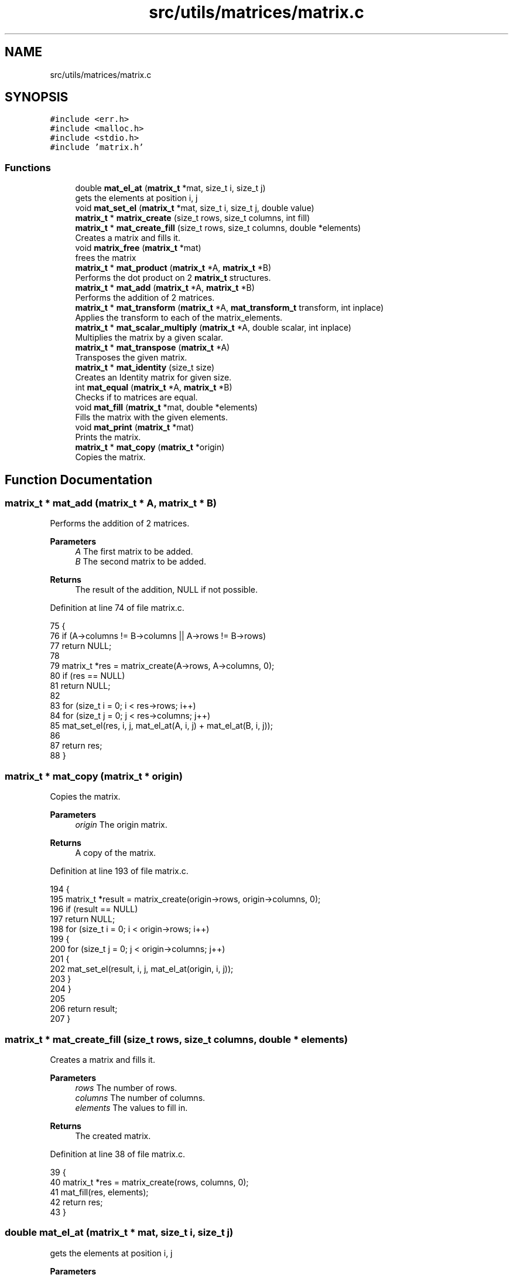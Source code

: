 .TH "src/utils/matrices/matrix.c" 3 "Sat Oct 29 2022" "OCR-Lezcollitade" \" -*- nroff -*-
.ad l
.nh
.SH NAME
src/utils/matrices/matrix.c
.SH SYNOPSIS
.br
.PP
\fC#include <err\&.h>\fP
.br
\fC#include <malloc\&.h>\fP
.br
\fC#include <stdio\&.h>\fP
.br
\fC#include 'matrix\&.h'\fP
.br

.SS "Functions"

.in +1c
.ti -1c
.RI "double \fBmat_el_at\fP (\fBmatrix_t\fP *mat, size_t i, size_t j)"
.br
.RI "gets the elements at position i, j "
.ti -1c
.RI "void \fBmat_set_el\fP (\fBmatrix_t\fP *mat, size_t i, size_t j, double value)"
.br
.ti -1c
.RI "\fBmatrix_t\fP * \fBmatrix_create\fP (size_t rows, size_t columns, int fill)"
.br
.ti -1c
.RI "\fBmatrix_t\fP * \fBmat_create_fill\fP (size_t rows, size_t columns, double *elements)"
.br
.RI "Creates a matrix and fills it\&. "
.ti -1c
.RI "void \fBmatrix_free\fP (\fBmatrix_t\fP *mat)"
.br
.RI "frees the matrix "
.ti -1c
.RI "\fBmatrix_t\fP * \fBmat_product\fP (\fBmatrix_t\fP *A, \fBmatrix_t\fP *B)"
.br
.RI "Performs the dot product on 2 \fBmatrix_t\fP structures\&. "
.ti -1c
.RI "\fBmatrix_t\fP * \fBmat_add\fP (\fBmatrix_t\fP *A, \fBmatrix_t\fP *B)"
.br
.RI "Performs the addition of 2 matrices\&. "
.ti -1c
.RI "\fBmatrix_t\fP * \fBmat_transform\fP (\fBmatrix_t\fP *A, \fBmat_transform_t\fP transform, int inplace)"
.br
.RI "Applies the transform to each of the matrix_elements\&. "
.ti -1c
.RI "\fBmatrix_t\fP * \fBmat_scalar_multiply\fP (\fBmatrix_t\fP *A, double scalar, int inplace)"
.br
.RI "Multiplies the matrix by a given scalar\&. "
.ti -1c
.RI "\fBmatrix_t\fP * \fBmat_transpose\fP (\fBmatrix_t\fP *A)"
.br
.RI "Transposes the given matrix\&. "
.ti -1c
.RI "\fBmatrix_t\fP * \fBmat_identity\fP (size_t size)"
.br
.RI "Creates an Identity matrix for given size\&. "
.ti -1c
.RI "int \fBmat_equal\fP (\fBmatrix_t\fP *A, \fBmatrix_t\fP *B)"
.br
.RI "Checks if to matrices are equal\&. "
.ti -1c
.RI "void \fBmat_fill\fP (\fBmatrix_t\fP *mat, double *elements)"
.br
.RI "Fills the matrix with the given elements\&. "
.ti -1c
.RI "void \fBmat_print\fP (\fBmatrix_t\fP *mat)"
.br
.RI "Prints the matrix\&. "
.ti -1c
.RI "\fBmatrix_t\fP * \fBmat_copy\fP (\fBmatrix_t\fP *origin)"
.br
.RI "Copies the matrix\&. "
.in -1c
.SH "Function Documentation"
.PP 
.SS "\fBmatrix_t\fP * mat_add (\fBmatrix_t\fP * A, \fBmatrix_t\fP * B)"

.PP
Performs the addition of 2 matrices\&. 
.PP
\fBParameters\fP
.RS 4
\fIA\fP The first matrix to be added\&. 
.br
\fIB\fP The second matrix to be added\&. 
.RE
.PP
\fBReturns\fP
.RS 4
The result of the addition, NULL if not possible\&. 
.RE
.PP

.PP
Definition at line 74 of file matrix\&.c\&.
.PP
.nf
75 {
76     if (A->columns != B->columns || A->rows != B->rows)
77         return NULL;
78 
79     matrix_t *res = matrix_create(A->rows, A->columns, 0);
80     if (res == NULL)
81         return NULL;
82 
83     for (size_t i = 0; i < res->rows; i++)
84         for (size_t j = 0; j < res->columns; j++)
85             mat_set_el(res, i, j, mat_el_at(A, i, j) + mat_el_at(B, i, j));
86 
87     return res;
88 }
.fi
.SS "\fBmatrix_t\fP * mat_copy (\fBmatrix_t\fP * origin)"

.PP
Copies the matrix\&. 
.PP
\fBParameters\fP
.RS 4
\fIorigin\fP The origin matrix\&. 
.RE
.PP
\fBReturns\fP
.RS 4
A copy of the matrix\&. 
.RE
.PP

.PP
Definition at line 193 of file matrix\&.c\&.
.PP
.nf
194 {
195     matrix_t *result = matrix_create(origin->rows, origin->columns, 0);
196     if (result == NULL)
197         return NULL;
198     for (size_t i = 0; i < origin->rows; i++)
199     {
200         for (size_t j = 0; j < origin->columns; j++)
201         {
202             mat_set_el(result, i, j, mat_el_at(origin, i, j));
203         }
204     }
205 
206     return result;
207 }
.fi
.SS "\fBmatrix_t\fP * mat_create_fill (size_t rows, size_t columns, double * elements)"

.PP
Creates a matrix and fills it\&. 
.PP
\fBParameters\fP
.RS 4
\fIrows\fP The number of rows\&. 
.br
\fIcolumns\fP The number of columns\&. 
.br
\fIelements\fP The values to fill in\&. 
.RE
.PP
\fBReturns\fP
.RS 4
The created matrix\&. 
.RE
.PP

.PP
Definition at line 38 of file matrix\&.c\&.
.PP
.nf
39 {
40     matrix_t *res = matrix_create(rows, columns, 0);
41     mat_fill(res, elements);
42     return res;
43 }
.fi
.SS "double mat_el_at (\fBmatrix_t\fP * mat, size_t i, size_t j)"

.PP
gets the elements at position i, j 
.PP
\fBParameters\fP
.RS 4
\fImat\fP The \fBmatrix_t\fP to get the element from\&. 
.br
\fIi\fP The index of the row\&. 
.br
\fIj\fP The index of the column\&. 
.RE
.PP
\fBReturns\fP
.RS 4
The value of the element at i, j\&. 
.RE
.PP

.PP
Definition at line 6 of file matrix\&.c\&.
.PP
.nf
7 {
8     size_t index = i * mat->columns + j;
9     return mat->_elements[index];
10 }
.fi
.SS "int mat_equal (\fBmatrix_t\fP * A, \fBmatrix_t\fP * B)"

.PP
Checks if to matrices are equal\&. 
.PP
\fBParameters\fP
.RS 4
\fIA\fP The first member of the equality\&. 
.br
\fIB\fP The second member of the equality\&. 
.RE
.PP
\fBReturns\fP
.RS 4
1 if the matrices are equal, 0 otherwise\&. 
.RE
.PP

.PP
Definition at line 150 of file matrix\&.c\&.
.PP
.nf
151 {
152     if (A->rows != B->rows || A->columns != B->columns)
153         return 0;
154 
155     for (size_t i = 0; i < A->rows; i++)
156     {
157         for (size_t j = 0; j < A->columns; j++)
158         {
159             if (mat_el_at(A, i, j) != mat_el_at(B, i, j))
160             {
161                 return 0;
162             }
163         }
164     }
165 
166     return 1;
167 }
.fi
.SS "void mat_fill (\fBmatrix_t\fP * mat, double * elements)"

.PP
Fills the matrix with the given elements\&. 
.PP
\fBParameters\fP
.RS 4
\fImat\fP The matrix to be filled\&. 
.br
\fIelements\fP The array to fill the matrix with\&. It is assumed to have the correct dimensions (rows * columns)\&. 
.RE
.PP

.PP
Definition at line 169 of file matrix\&.c\&.
.PP
.nf
170 {
171 
172     for (size_t i = 0; i < mat->rows; i++)
173     {
174         for (size_t j = 0; j < mat->columns; j++)
175         {
176             mat_set_el(mat, i, j, elements[i * mat->columns + j]);
177         }
178     }
179 }
.fi
.SS "\fBmatrix_t\fP * mat_identity (size_t size)"

.PP
Creates an Identity matrix for given size\&. 
.PP
\fBParameters\fP
.RS 4
\fIsize\fP The number of rows/cols of the matrix\&. 
.RE
.PP
\fBReturns\fP
.RS 4
The Identity matrix\&. 
.RE
.PP

.PP
Definition at line 142 of file matrix\&.c\&.
.PP
.nf
143 {
144     matrix_t *res = matrix_create(size, size, 1);
145     while (size--)
146         mat_set_el(res, size, size, 1);
147     return res;
148 }
.fi
.SS "void mat_print (\fBmatrix_t\fP * mat)"

.PP
Prints the matrix\&. 
.PP
\fBParameters\fP
.RS 4
\fImat\fP The matrix to print\&. 
.RE
.PP

.PP
Definition at line 181 of file matrix\&.c\&.
.PP
.nf
182 {
183     for (size_t i = 0; i < mat->rows; i++)
184     {
185         for (size_t j = 0; j < mat->columns; j++)
186         {
187             printf("|%3\&.3f", mat_el_at(mat, i, j));
188         }
189         printf("|\n");
190     }
191 }
.fi
.SS "\fBmatrix_t\fP * mat_product (\fBmatrix_t\fP * A, \fBmatrix_t\fP * B)"

.PP
Performs the dot product on 2 \fBmatrix_t\fP structures\&. 
.PP
\fBParameters\fP
.RS 4
\fIA\fP The first matrix to be multiplied\&. 
.br
\fIB\fP The second matrix to be multiplied\&. 
.RE
.PP
\fBReturns\fP
.RS 4
The resutl of the product, NULL if not possible\&. 
.RE
.PP

.PP
Definition at line 51 of file matrix\&.c\&.
.PP
.nf
52 {
53     if (A->columns != B->rows)
54         return NULL;
55 
56     matrix_t *res = matrix_create(A->rows, B->columns, 0);
57     if (res == NULL)
58         return NULL;
59 
60     for (size_t i = 0; i < res->rows; i++)
61     {
62         for (size_t j = 0; j < res->columns; j++)
63         {
64             double el = 0;
65             for (size_t k = 0; k < A->columns; k++)
66                 el += mat_el_at(A, i, k) * mat_el_at(B, k, j);
67             mat_set_el(res, i, j, el);
68         }
69     }
70 
71     return res;
72 }
.fi
.SS "\fBmatrix_t\fP * mat_scalar_multiply (\fBmatrix_t\fP * A, double scalar, int inplace)"

.PP
Multiplies the matrix by a given scalar\&. 
.PP
\fBParameters\fP
.RS 4
\fIA\fP The matrix to apply the scalar on\&. 
.br
\fIscalar\fP The scalar to be applied\&. 
.br
\fIinplace\fP A flag indicating whether the transform should be done in place or not\&. 
.RE
.PP
\fBReturns\fP
.RS 4
A pointer to the transform matrix\&. 
.RE
.PP

.PP
Definition at line 110 of file matrix\&.c\&.
.PP
.nf
111 {
112     matrix_t *res;
113     if (inplace)
114     {
115         res = A;
116     }
117     else
118     {
119         res = matrix_create(A->rows, A->columns, 0);
120     }
121 
122     if (res == NULL)
123         return NULL;
124     for (size_t i = 0; i < res->rows; i++)
125         for (size_t j = 0; j < res->columns; j++)
126             mat_set_el(res, i, j, mat_el_at(A, i, j) * scalar);
127     return res;
128 }
.fi
.SS "void mat_set_el (\fBmatrix_t\fP * mat, size_t i, size_t j, double value)"

.PP
Definition at line 12 of file matrix\&.c\&.
.PP
.nf
13 {
14     size_t index = i * mat->columns + j;
15     mat->_elements[index] = value;
16 }
.fi
.SS "\fBmatrix_t\fP * mat_transform (\fBmatrix_t\fP * A, \fBmat_transform_t\fP transform, int inplace)"

.PP
Applies the transform to each of the matrix_elements\&. 
.PP
\fBParameters\fP
.RS 4
\fIA\fP The matrix to apply the transform on\&. 
.br
\fItransform\fP The transform to be applied\&. 
.br
\fIinplace\fP A boolean indicating whether the transform should be inplace\&. 
.RE
.PP
\fBReturns\fP
.RS 4
A pointer to the transformed matrix\&. 
.RE
.PP

.PP
Definition at line 90 of file matrix\&.c\&.
.PP
.nf
91 {
92     matrix_t *res;
93     if (inplace)
94     {
95         res = A;
96     }
97     else
98     {
99         res = matrix_create(A->rows, A->columns, 0);
100     }
101 
102     if (res == NULL)
103         return NULL;
104     for (size_t i = 0; i < res->rows; i++)
105         for (size_t j = 0; j < res->columns; j++)
106             mat_set_el(res, i, j, transform(mat_el_at(A, i, j)));
107     return res;
108 }
.fi
.SS "\fBmatrix_t\fP * mat_transpose (\fBmatrix_t\fP * A)"

.PP
Transposes the given matrix\&. 
.PP
\fBParameters\fP
.RS 4
\fIA\fP The matrix to be transposed\&. 
.RE
.PP
\fBReturns\fP
.RS 4
The transposed matrix\&. 
.RE
.PP

.PP
Definition at line 130 of file matrix\&.c\&.
.PP
.nf
131 {
132     matrix_t *res = matrix_create(A->columns, A->rows, 0);
133     if (res == NULL)
134         return NULL;
135 
136     for (size_t i = 0; i < res->rows; i++)
137         for (size_t j = 0; j < res->columns; j++)
138             mat_set_el(res, i, j, mat_el_at(A, j, i));
139     return res;
140 }
.fi
.SS "\fBmatrix_t\fP* matrix_create (size_t rows, size_t columns, int fill)"

.PP
Definition at line 18 of file matrix\&.c\&.
.PP
.nf
19 {
20     matrix_t *res = (matrix_t *)malloc(sizeof(matrix_t));
21     if (res == NULL)
22         return NULL;
23     size_t count = rows * columns;
24     res->_elements = (double *)malloc(count * sizeof(double));
25     if (res->_elements == NULL)
26         return NULL;
27     if (fill)
28     {
29         for (size_t i = 0; i < count; i++)
30             res->_elements[i] = 0;
31     }
32 
33     res->rows = rows;
34     res->columns = columns;
35     return res;
36 }
.fi
.SS "matrix_free (\fBmatrix_t\fP * mat)"

.PP
frees the matrix 
.PP
\fBParameters\fP
.RS 4
\fImat\fP the matrix to free 
.RE
.PP

.PP
Definition at line 45 of file matrix\&.c\&.
.PP
.nf
46 {
47     free(mat->_elements);
48     free(mat);
49 }
.fi
.SH "Author"
.PP 
Generated automatically by Doxygen for OCR-Lezcollitade from the source code\&.
